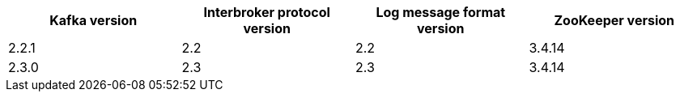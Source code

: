 [options="header"]
|=================
|Kafka version |Interbroker protocol version |Log message format version| ZooKeeper version
|2.2.1 |2.2 |2.2 |3.4.14
|2.3.0 |2.3 |2.3 |3.4.14
|=================
